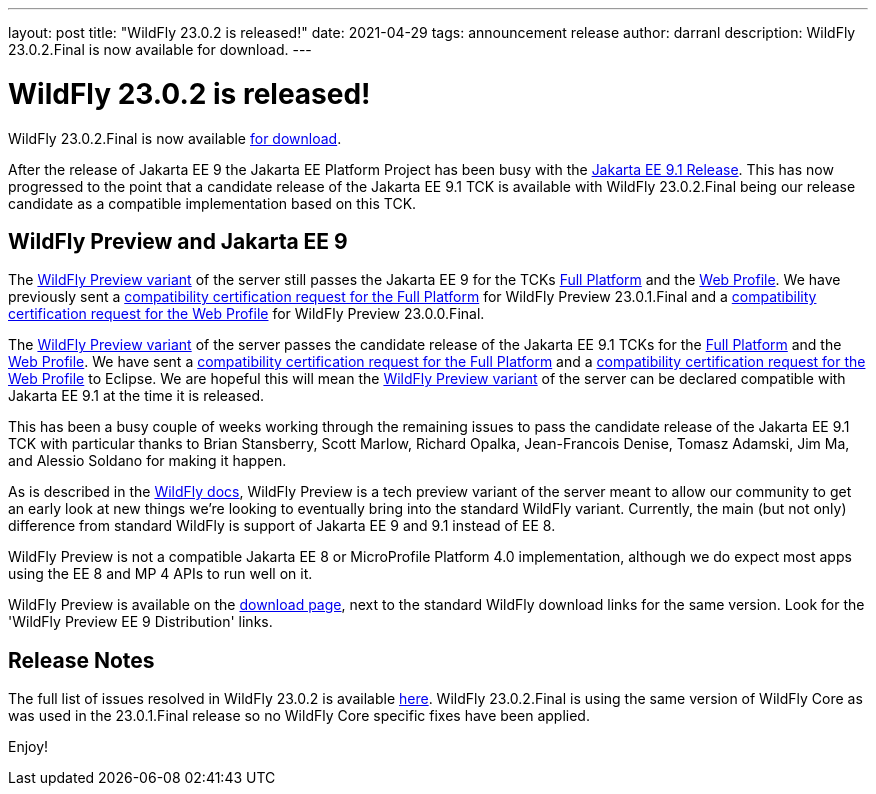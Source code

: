 ---
layout: post
title:  "WildFly 23.0.2 is released!"
date:   2021-04-29
tags:   announcement release
author: darranl
description: WildFly 23.0.2.Final is now available for download.
---

= WildFly 23.0.2 is released!

WildFly 23.0.2.Final is now available link:https://wildfly.org/downloads[for download].

After the release of Jakarta EE 9 the Jakarta EE Platform Project has been busy with the link:https://eclipse-ee4j.github.io/jakartaee-platform/jakartaee9/JakartaEE9.1ReleasePlan[Jakarta EE 9.1 Release].  This has now progressed to the point that a candidate release of the Jakarta EE 9.1 TCK is available with WildFly 23.0.2.Final being our release candidate as a compatible implementation based on this TCK.

== WildFly Preview and Jakarta EE 9

The link:https://docs.wildfly.org/23/WildFly_and_WildFly_Preview.html[WildFly Preview variant] of the server still passes the Jakarta EE 9 for the TCKs link:https://github.com/wildfly/certifications/blob/EE9/WildFly_23.0.2.Final/jakarta-full-platform.adoc[Full Platform] and the link:https://github.com/wildfly/certifications/blob/EE9/WildFly_23.0.2.Final/jakarta-web-profile.adoc[Web Profile].  We have previously sent a link:https://github.com/eclipse-ee4j/jakartaee-platform/issues/326[compatibility certification request for the Full Platform] for WildFly Preview 23.0.1.Final and a link:https://github.com/eclipse-ee4j/jakartaee-platform/issues/315[compatibility certification request for the Web Profile] for WildFly Preview 23.0.0.Final.

The link:https://docs.wildfly.org/23/WildFly_and_WildFly_Preview.html[WildFly Preview variant] of the server passes the candidate release of the Jakarta EE 9.1 TCKs for the link:https://github.com/wildfly/certifications/blob/EE9.1/WildFly_23.0.2.Final/jakarta-full-platform.adoc[Full Platform] and the link:https://github.com/wildfly/certifications/blob/EE9.1/WildFly_23.0.2.Final/jakarta-web-profile.adoc[Web Profile].  We have sent a link:https://github.com/eclipse-ee4j/jakartaee-platform/issues/346[compatibility certification request for the Full Platform] and a link:https://github.com/eclipse-ee4j/jakartaee-platform/issues/347[compatibility certification request for the Web Profile] to Eclipse.  We are hopeful this will mean the link:https://docs.wildfly.org/23/WildFly_and_WildFly_Preview.html[WildFly Preview variant] of the server can be declared compatible with Jakarta EE 9.1 at the time it is released.

This has been a busy couple of weeks working through the remaining issues to pass the candidate release of the Jakarta EE 9.1 TCK with particular thanks to Brian Stansberry, Scott Marlow, Richard Opalka, Jean-Francois Denise, Tomasz Adamski, Jim Ma, and Alessio Soldano for making it happen.

As is described in the link:https://docs.wildfly.org/23/WildFly_and_WildFly_Preview.html[WildFly docs], WildFly Preview is a tech preview variant of the server meant to allow our community to get an early look at new things we're looking to eventually bring into the standard WildFly variant. Currently, the main (but not only) difference from standard WildFly is support of Jakarta EE 9 and 9.1 instead of EE 8.

WildFly Preview is not a compatible Jakarta EE 8 or MicroProfile Platform 4.0 implementation, although we do expect most apps using the EE 8 and MP 4 APIs to run well on it.

WildFly Preview is available on the link:https://wildfly.org/downloads[download page], next to the standard WildFly download links for the same version. Look for the 'WildFly Preview EE 9 Distribution' links.

== Release Notes

The full list of issues resolved in WildFly 23.0.2 is available link:https://issues.redhat.com/secure/ReleaseNote.jspa?projectId=12313721&version=12356561[here]. WildFly 23.0.2.Final is using the same version of WildFly Core as was used in the 23.0.1.Final release so no WildFly Core specific fixes have been applied.


Enjoy!
